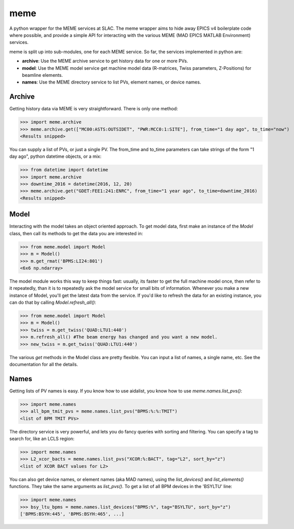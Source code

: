 ====
meme
====
A python wrapper for the MEME services at SLAC.
The meme wrapper aims to hide away EPICS v4 boilerplate code where possible,
and provide a simple API for interacting with the various MEME (MAD EPICS MATLAB Environment) services.

meme is split up into sub-modules, one for each MEME service. So far, the
services implemented in python are:

* **archive**: Use the MEME archive service to get history data for one or more PVs.
* **model**: Use the MEME model service get machine model data (R-matrices, Twiss parameters, Z-Positions) for beamline elements.
* **names**: Use the MEME directory service to list PVs, element names, or device names.


Archive
-------
Getting history data via MEME is very straightforward.  There is only one
method:

>>> import meme.archive
>>> meme.archive.get(["MC00:ASTS:OUTSIDET", "PWR:MCC0:1:SITE"], from_time="1 day ago", to_time="now")
<Results snipped>

You can supply a list of PVs, or just a single PV. The from_time and to_time 
parameters can take strings of the form "1 day ago", python datetime objects,
or a mix:

>>> from datetime import datetime
>>> import meme.archive
>>> downtime_2016 = datetime(2016, 12, 20)
>>> meme.archive.get("GDET:FEE1:241:ENRC", from_time="1 year ago", to_time=downtime_2016)
<Results snipped>

Model
-----
Interacting with the model takes an object oriented approach.  To get model
data, first make an instance of the `Model` class, then call its methods to
get the data you are interested in:

>>> from meme.model import Model
>>> m = Model()
>>> m.get_rmat('BPMS:LI24:801')
<6x6 np.ndarray>

The model module works this way to keep things fast: usually, its faster to
get the full machine model once, then refer to it repeatedly, than it is to
repeatedly ask the model service for small bits of information.  Whenever you
make a new instance of Model, you'll get the latest data from the service.  If
you'd like to refresh the data for an existing instance, you can do that by
calling `Model.refresh_all()`:

>>> from meme.model import Model
>>> m = Model()
>>> twiss = m.get_twiss('QUAD:LTU1:440')
>>> m.refresh_all() #The beam energy has changed and you want a new model.
>>> new_twiss = m.get_twiss('QUAD:LTU1:440')

The various `get` methods in the Model class are pretty flexible.  You can
input a list of names, a single name, etc.  See the documentation for all the
details.

Names
-----
Getting lists of PV names is easy.  If you know how to use aidalist, you know
how to use `meme.names.list_pvs()`:

>>> import meme.names
>>> all_bpm_tmit_pvs = meme.names.list_pvs("BPMS:%:%:TMIT")
<list of BPM TMIT PVs>

The directory service is very powerful, and lets you do fancy queries with
sorting and filtering.  You can specify a tag to search for, like an LCLS
region:

>>> import meme.names
>>> L2_xcor_bacts = meme.names.list_pvs("XCOR:%:BACT", tag="L2", sort_by="z")
<list of XCOR BACT values for L2>

You can also get device names, or element names (aka MAD names), using the
`list_devices()` and `list_elements()` functions.  They take the same arguments
as `list_pvs()`.  To get a list of all BPM devices in the 'BSYLTU' line:

>>> import meme.names
>>> bsy_ltu_bpms = meme.names.list_devices("BPMS:%", tag="BSYLTU", sort_by="z") 
['BPMS:BSYH:445', 'BPMS:BSYH:465', ...]